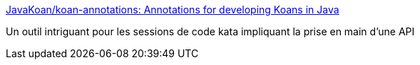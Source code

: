 :jbake-type: post
:jbake-status: published
:jbake-title: JavaKoan/koan-annotations: Annotations for developing Koans in Java
:jbake-tags: java,programming,tutorial,framework,kata,_mois_oct.,_année_2016
:jbake-date: 2016-10-18
:jbake-depth: ../
:jbake-uri: shaarli/1476790252000.adoc
:jbake-source: https://nicolas-delsaux.hd.free.fr/Shaarli?searchterm=https%3A%2F%2Fgithub.com%2FJavaKoan%2Fkoan-annotations&searchtags=java+programming+tutorial+framework+kata+_mois_oct.+_ann%C3%A9e_2016
:jbake-style: shaarli

https://github.com/JavaKoan/koan-annotations[JavaKoan/koan-annotations: Annotations for developing Koans in Java]

Un outil intriguant pour les sessions de code kata impliquant la prise en main d'une API
